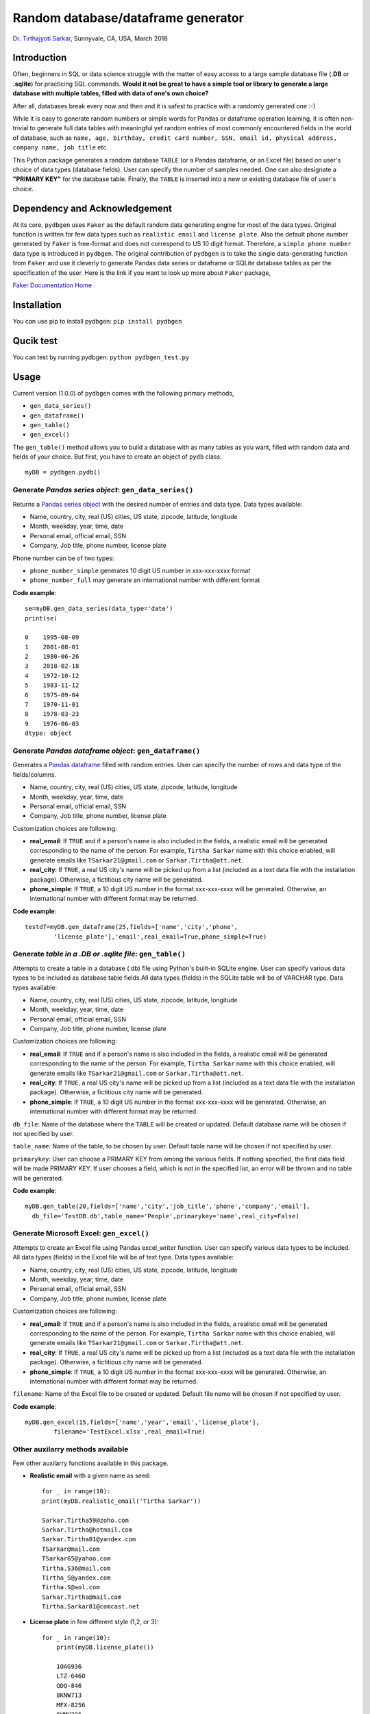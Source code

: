 
************************************
Random database/dataframe generator
************************************

`Dr. Tirthajyoti Sarkar <https://www.linkedin.com/in/tirthajyoti-sarkar-2127aa7/>`_, Sunnyvale, CA, USA, March 2018

Introduction
=============
Often, beginners in SQL or data science struggle with the matter of easy access to a large sample database file (**.DB** or **.sqlite**) for practicing SQL commands. **Would it not be great to have a simple tool or library to generate a large database with multiple tables, filled with data of one's own choice?**

After all, databases break every now and then and it is safest to practice with a randomly generated one :-)

.. image:: https://imgs.xkcd.com/comics/exploits_of_a_mom.png


While it is easy to generate random numbers or simple words for Pandas or dataframe operation learning, it is often non-trivial to generate full data tables with meaningful yet random entries of most commonly encountered fields in the world of database, such as ``name, age, birthday, credit card number, SSN, email id, physical address, company name, job title`` etc.

This Python package generates a random database ``TABLE`` (or a Pandas dataframe, or an Excel file) based on user's choice of data types (database fields). User can specify the number of samples needed. One can also designate a **"PRIMARY KEY"** for the database table. Finally, the ``TABLE`` is inserted into a new or existing database file of user's choice.

Dependency and Acknowledgement
===============================
At its core, ``pydbgen`` uses ``Faker`` as the default random data generating engine for most of the data types. Original function is written for few data types such as ``realistic email`` and ``license plate``. Also the default phone number generated by ``Faker`` is free-format and does not correspond to US 10 digit format. Therefore, a ``simple phone number`` data type is introduced in ``pydbgen``. The original contribution of ``pydbgen`` is to take the single data-generating function from ``Faker`` and use it cleverly to generate Pandas data series or dataframe or SQLite database tables as per the specification of the user.
Here is the link if you want to look up more about ``Faker`` package,

`Faker Documentation Home <https://faker.readthedocs.io/en/latest/index.html>`_

Installation
=============
You can use pip to install pydbgen: ``pip install pydbgen``

Qucik test
=============
You can test by running pydbgen: ``python pydbgen_test.py``

Usage
=========
Current version (1.0.0) of ``pydbgen`` comes with the following primary methods,

* ``gen_data_series()``
* ``gen_dataframe()``
* ``gen_table()``
* ``gen_excel()``

The ``gen_table()`` method allows you to build a database with as many tables as you want, filled with random data and fields of your choice. But first, you have to create an object of ``pydb`` class::

	myDB = pydbgen.pydb()

Generate *Pandas series object*: ``gen_data_series()``
--------------------------------------------------------
Returns a `Pandas series object <https://pandas.pydata.org/pandas-docs/stable/generated/pandas.Series.html>`_ with the desired number of entries and data type. Data types available:
 
* Name, country, city, real (US) cities, US state, zipcode, latitude, longitude
* Month, weekday, year, time, date
* Personal email, official email, SSN 
* Company, Job title, phone number, license plate
        
Phone number can be of two types: 

* ``phone_number_simple`` generates 10 digit US number in xxx-xxx-xxxx format
* ``phone_number_full`` may generate an international number with different format

**Code example**::
	
	se=myDB.gen_data_series(data_type='date')
	print(se)

	0    1995-08-09
	1    2001-08-01
	2    1980-06-26
	3    2018-02-18
	4    1972-10-12
	5    1983-11-12
	6    1975-09-04
	7    1970-11-01
	8    1978-03-23
	9    1976-06-03
	dtype: object

Generate *Pandas dataframe object*: ``gen_dataframe()``
---------------------------------------------------------
Generates a `Pandas dataframe <https://pandas.pydata.org/pandas-docs/stable/generated/pandas.DataFrame.html>`_ filled with random entries. User can specify the number of rows and data type of the fields/columns. 

* Name, country, city, real (US) cities, US state, zipcode, latitude, longitude
* Month, weekday, year, time, date
* Personal email, official email, SSN 
* Company, Job title, phone number, license plate
Customization choices are following:

- **real_email**: If ``TRUE`` and if a person's name is also included in the fields, a realistic email will be generated corresponding to the name of the person. For example, ``Tirtha Sarkar`` name with this choice enabled, will generate emails like ``TSarkar21@gmail.com`` or ``Sarkar.Tirtha@att.net``.
- **real_city**: If ``TRUE``, a real US city's name will be picked up from a list (included as a text data file with the installation package). Otherwise, a fictitious city name will be generated.
- **phone_simple**: If ``TRUE``, a 10 digit US number in the format xxx-xxx-xxxx will be generated. Otherwise, an international number with different format may be returned.

**Code example**::

	testdf=myDB.gen_dataframe(25,fields=['name','city','phone',
		'license_plate'],'email',real_email=True,phone_simple=True)

Generate *table in a .DB or .sqlite file*: ``gen_table()``
------------------------------------------------------------
Attempts to create a table in a database (.db) file using Python's built-in SQLite engine. User can specify various data types to be included as database table fields.All data types (fields) in the SQLite table will be of VARCHAR type. Data types available:
        
* Name, country, city, real (US) cities, US state, zipcode, latitude, longitude
* Month, weekday, year, time, date
* Personal email, official email, SSN 
* Company, Job title, phone number, license plate
Customization choices are following:

- **real_email**: If ``TRUE`` and if a person's name is also included in the fields, a realistic email will be generated corresponding to the name of the person. For example, ``Tirtha Sarkar`` name with this choice enabled, will generate emails like ``TSarkar21@gmail.com`` or ``Sarkar.Tirtha@att.net``.
- **real_city**: If ``TRUE``, a real US city's name will be picked up from a list (included as a text data file with the installation package). Otherwise, a fictitious city name will be generated.
- **phone_simple**: If ``TRUE``, a 10 digit US number in the format xxx-xxx-xxxx will be generated. Otherwise, an international number with different format may be returned.

``db_file``: Name of the database where the ``TABLE`` will be created or updated. Default database name will be chosen if not specified by user.

``table_name``: Name of the table, to be chosen by user. Default table name will be chosen if not specified by user.

``primarykey``: User can choose a PRIMARY KEY from among the various fields. If nothing specified, the first data field will be made PRIMARY KEY. If user chooses a field, which is not in the specified list, an error will be thrown and no table will be generated.

**Code example**::

	myDB.gen_table(20,fields=['name','city','job_title','phone','company','email'],
          db_file='TestDB.db',table_name='People',primarykey='name',real_city=False)

Generate Microsoft Excel: ``gen_excel()``
-------------------------------------------
Attempts to create an Excel file using Pandas excel_writer function. User can specify various data types to be included. All data types (fields) in the Excel file will be of text type. Data types available:
        
* Name, country, city, real (US) cities, US state, zipcode, latitude, longitude
* Month, weekday, year, time, date
* Personal email, official email, SSN 
* Company, Job title, phone number, license plate
Customization choices are following:

- **real_email**: If ``TRUE`` and if a person's name is also included in the fields, a realistic email will be generated corresponding to the name of the person. For example, ``Tirtha Sarkar`` name with this choice enabled, will generate emails like ``TSarkar21@gmail.com`` or ``Sarkar.Tirtha@att.net``.
- **real_city**: If ``TRUE``, a real US city's name will be picked up from a list (included as a text data file with the installation package). Otherwise, a fictitious city name will be generated.
- **phone_simple**: If ``TRUE``, a 10 digit US number in the format xxx-xxx-xxxx will be generated. Otherwise, an international number with different format may be returned.

``filename``: Name of the Excel file to be created or updated. Default file name will be chosen if not specified by user.

**Code example**::

	myDB.gen_excel(15,fields=['name','year','email','license_plate'],
		filename='TestExcel.xlsx',real_email=True)

Other auxilarry methods available
----------------------------------
Few other auxilarry functions available in this package.

* **Realistic email** with a given name as seed::
	
	for _ in range(10):
    	print(myDB.realistic_email('Tirtha Sarkar'))

    	Sarkar.Tirtha59@zoho.com
    	Sarkar.Tirtha@hotmail.com
    	Sarkar.Tirtha81@yandex.com
    	TSarkar@mail.com
    	TSarkar65@yahoo.com
    	Tirtha.S36@mail.com
    	Tirtha_S@yandex.com
    	Tirtha.S@aol.com
    	Sarkar.Tirtha@mail.com
    	Tirtha.Sarkar81@comcast.net

* **License plate** in few different style (1,2, or 3)::
	
	for _ in range(10):
	    print(myDB.license_plate())

	    1OAG936
	    LTZ-6460
	    ODQ-846
	    8KNW713
	    MFX-8256
	    6WMH396
	    OQX-2780
	    OOD-124
	    RXY-8865
	    JZV-3326
	    
* **Phone number** in US 10-digit format::
	
	for _ in range(10):
	    print(myDB.simple_ph_number())

	    434-185-1888
	    309-556-5282
	    533-507-6620
	    902-708-3026
	    843-313-2855
	    629-726-5514
	    268-174-6968
	    105-202-1923
	    963-459-3015
	    309-595-3351

Look at the article I wrote about it about applying this library
------------------------------------------------------------------
`Random regression and classification problem generation with symbolic expression <https://towardsdatascience.com/random-regression-and-classification-problem-generation-with-symbolic-expression-a4e190e37b8d>`_
